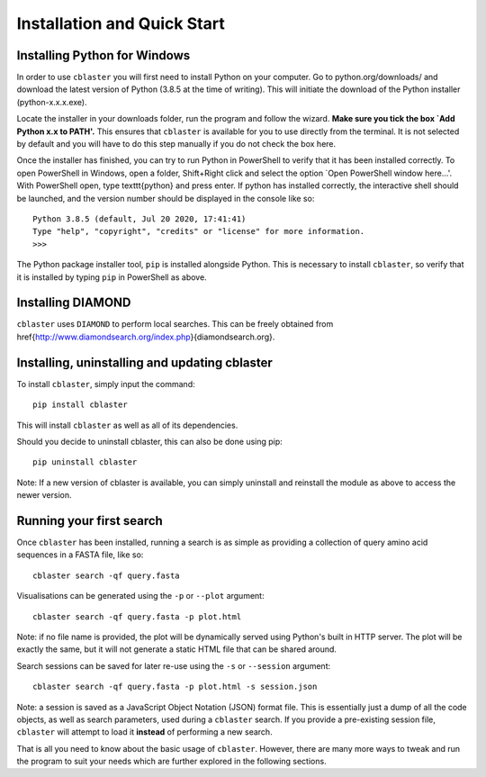 Installation and Quick Start
============================

Installing Python for Windows
-----------------------------

In order to use ``cblaster`` you will first need to install Python on your computer.
Go to python.org/downloads/ and download the latest version of Python (3.8.5 at the time of writing).
This will initiate the download of the Python installer (python-x.x.x.exe).


Locate the installer in your downloads folder, run the program and follow the wizard.
**Make sure you tick the box `Add Python x.x to PATH'.**
This ensures that ``cblaster`` is available for you to use directly from the terminal.
It is not selected by default and you will have to do this step manually if you do not check the box here.


Once the installer has finished, you can try to run Python in PowerShell to verify that it has been installed correctly.
To open PowerShell in Windows, open a folder, Shift+Right click and select the option `Open PowerShell window here...'.
With PowerShell open, type \texttt{python} and press enter.
If python has installed correctly, the interactive shell should be launched, and the version number should be displayed in the console like so:

::
	
	Python 3.8.5 (default, Jul 20 2020, 17:41:41)
	Type "help", "copyright", "credits" or "license" for more information.
	>>> 
	
The Python package installer tool, ``pip`` is installed alongside Python.
This is necessary to install ``cblaster``, so verify that it is installed by typing ``pip`` in PowerShell as above.

Installing DIAMOND
------------------

``cblaster`` uses ``DIAMOND`` to perform local searches.
This can be freely obtained from \href{http://www.diamondsearch.org/index.php}{diamondsearch.org}.

Installing, uninstalling and updating cblaster
----------------------------------------------

To install ``cblaster``, simply input the command:

::

	pip install cblaster
	
This will install ``cblaster`` as well as all of its dependencies.

Should you decide to uninstall cblaster, this can also be done using pip:

::

	pip uninstall cblaster

Note: If a new version of cblaster is available, you can simply uninstall and reinstall the module as above to access the newer version.

Running your first search
-------------------------
Once ``cblaster`` has been installed, running a search is as simple as providing a collection of query amino acid sequences in a FASTA file, like so:

::

	  cblaster search -qf query.fasta

Visualisations can be generated using the ``-p`` or ``--plot`` argument:

::

	  cblaster search -qf query.fasta -p plot.html

Note: if no file name is provided, the plot will be dynamically served using Python's built in HTTP server.
The plot will be exactly the same, but it will not generate a static HTML file that can be shared around.

Search sessions can be saved for later re-use using the ``-s`` or ``--session`` argument:

::
	  
	  cblaster search -qf query.fasta -p plot.html -s session.json
	
Note: a session is saved as a JavaScript Object Notation (JSON) format file.
This is essentially just a dump of all the code objects, as well as search parameters, used during a ``cblaster`` search.
If you provide a pre-existing session file, ``cblaster`` will attempt to load it **instead** of performing a new search.

That is all you need to know about the basic usage of ``cblaster``.
However, there are many more ways to tweak and run the program to suit your needs which are further explored in the following sections.


